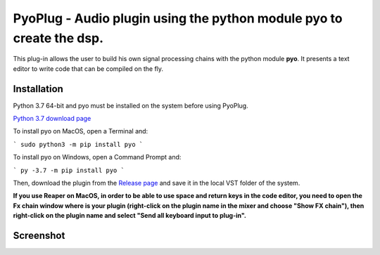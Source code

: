 =====================================================================
PyoPlug - Audio plugin using the python module pyo to create the dsp.
=====================================================================

This plug-in allows the user to build his own signal processing chains with the python module **pyo**.
It presents a text editor to write code that can be compiled on the fly.

Installation
------------

Python 3.7 64-bit and pyo must be installed on the system before using PyoPlug.

`Python 3.7 download page <https://www.python.org/downloads/release/python-379/>`_

To install pyo on MacOS, open a Terminal and:

```
sudo python3 -m pip install pyo
```

To install pyo on Windows, open a Command Prompt and:
    
```
py -3.7 -m pip install pyo
```

Then, download the plugin from the `Release page <https://github.com/belangeo/pyo-plug/releases>`_ 
and save it in the local VST folder of the system.

**If you use Reaper on MacOS, in order to be able to use space and return keys in the
code editor, you need to open the Fx chain window where is your plugin (right-click
on the plugin name in the mixer and choose "Show FX chain"), then right-click on the
plugin name and select "Send all keyboard input to plug-in".**

Screenshot
----------

.. image:: screenshot.png
     :align: center
